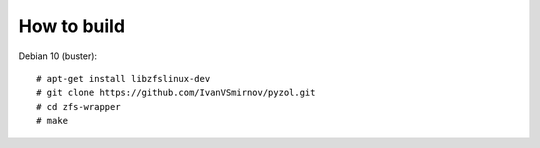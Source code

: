 
How to build
--------------------------------------------------------------------------
Debian 10 (buster):
::

    # apt-get install libzfslinux-dev
    # git clone https://github.com/IvanVSmirnov/pyzol.git
    # cd zfs-wrapper
    # make
